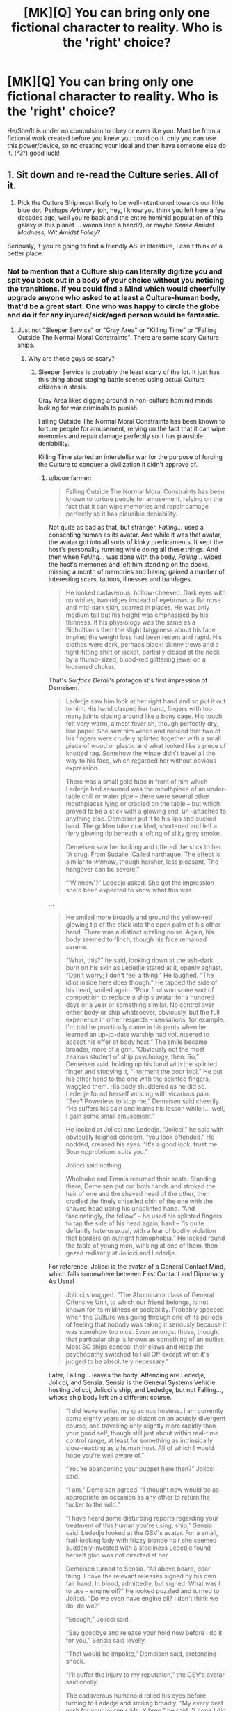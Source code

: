 #+TITLE: [MK][Q] You can bring only one fictional character to reality. Who is the 'right' choice?

* [MK][Q] You can bring only one fictional character to reality. Who is the 'right' choice?
:PROPERTIES:
:Author: puesyomero
:Score: 19
:DateUnix: 1448908418.0
:DateShort: 2015-Nov-30
:END:
He/She/It is under no compulsion to obey or even like you. Must be from a fictional work created before you knew you could do it. only you can use this power/device, so no creating your ideal and then have someone else do it. (°3°) good luck!


** 1. Sit down and re-read the Culture series. All of it.

2. Pick the Culture Ship most likely to be well-intentioned towards our little blue dot. Perhaps /Arbitrary/ (oh, hey, I know you think you left here a few decades ago, well you're back and the entire hominid population of this galaxy is this planet ... wanna lend a hand?), or maybe /Sense Amidst Madness, Wit Amidst Folley/?

Seriously, if you're going to find a friendly ASI in literature, I can't think of a better place.
:PROPERTIES:
:Author: ArgentStonecutter
:Score: 35
:DateUnix: 1448910448.0
:DateShort: 2015-Nov-30
:END:

*** Not to mention that a Culture ship can literally digitize you and spit you back out in a body of your choice without you noticing the transitions. If you could find a Mind which would cheerfully upgrade anyone who asked to at least a Culture-human body, that'd be a great start. One who was happy to circle the globe and do it for any injured/sick/aged person would be fantastic.
:PROPERTIES:
:Author: Geminii27
:Score: 13
:DateUnix: 1448918341.0
:DateShort: 2015-Dec-01
:END:

**** Just not "Sleeper Service" or "Gray Area" or "Killing Time" or "Falling Outside The Normal Moral Constraints". There are some scary Culture ships.
:PROPERTIES:
:Author: ArgentStonecutter
:Score: 11
:DateUnix: 1448930201.0
:DateShort: 2015-Dec-01
:END:

***** Why are those guys so scary?
:PROPERTIES:
:Score: 2
:DateUnix: 1448938051.0
:DateShort: 2015-Dec-01
:END:

****** Sleeper Service is probably the least scary of the lot. It just has this thing about staging battle scenes using actual Culture citizens in stasis.

Gray Area likes digging around in non-culture hominid minds looking for war criminals to punish.

Falling Outside The Normal Moral Constraints has been known to torture people for amusement, relying on the fact that it can wipe memories and repair damage perfectly so it has plausible deniability.

Killing Time started an interstellar war for the purpose of forcing the Culture to conquer a civilization it didn't approve of.
:PROPERTIES:
:Author: ArgentStonecutter
:Score: 10
:DateUnix: 1448978689.0
:DateShort: 2015-Dec-01
:END:

******* u/boomfarmer:
#+begin_quote
  Falling Outside The Normal Moral Constraints has been known to torture people for amusement, relying on the fact that it can wipe memories and repair damage perfectly so it has plausible deniability.
#+end_quote

Not quite as bad as that, but stranger. /Falling.../ used a consenting human as its avatar. And while it was that avatar, the avatar got into all sorts of kinky predicaments. It kept the host's personality running while doing all these things. And then when /Falling.../ was done with the body, /Falling.../ wiped the host's memories and left him standing on the docks, missing a month of memories and having gained a number of interesting scars, tattoos, illnesses and bandages.

#+begin_quote
  He looked cadaverous, hollow-cheeked. Dark eyes with no whites, two ridges instead of eyebrows, a flat nose and mid-dark skin, scarred in places. He was only medium tall but his height was emphasised by his thinness. If his physiology was the same as a Sichultian's then the slight bagginess about his face implied the weight loss had been recent and rapid. His clothes were dark, perhaps black: skinny trews and a tight-fitting shirt or jacket, partially closed at the neck by a thumb-sized, blood-red glittering jewel on a loosened choker.
#+end_quote

That's /Surface Detail/'s protagonist's first impression of Demeisen.

#+begin_quote
  Lededje saw him look at her right hand and so put it out to him. His hand clasped her hand, fingers with too many joints closing around like a bony cage. His touch felt very warm, almost feverish, though perfectly dry, like paper. She saw him wince and noticed that two of his fingers were crudely splinted together with a small piece of wood or plastic and what looked like a piece of knotted rag. Somehow the wince didn't travel all the way to his face, which regarded her without obvious expression.

  There was a small gold tube in front of him which Lededje had assumed was the mouthpiece of an under-table chill or water pipe -- there were several other mouthpieces lying or cradled on the table -- but which proved to be a stick with a glowing end, un -attached to anything else. Demeisen put it to his lips and sucked hard. The golden tube crackled, shortened and left a fiery glowing tip beneath a lofting of silky grey smoke.

  Demeisen saw her looking and offered the stick to her. “A drug. From Sudalle. Called narthaque. The effect is similar to /winnow/, though harsher, less pleasant. The hangover can be severe.”

  “‘Winnow'?” Lededje asked. She got the impression she'd been expected to know what this was.
#+end_quote

...

#+begin_quote
  He smiled more broadly and ground the yellow-red glowing tip of the stick into the open palm of his other hand. There was a distinct sizzling noise. Again, his body seemed to flinch, though his face remained serene.

  “What, this?” he said, looking down at the ash-dark burn on his skin as Lededje stared at it, openly aghast. “Don't worry; I don't feel a thing.” He laughed. “The idiot inside here does though.” He tapped the side of his head, smiled again. “Poor fool won some sort of competition to replace a ship's avatar for a hundred days or a year or something similar. No control over either body or ship whatsoever, obviously, but the full experience in other respects -- sensations, for example. I'm told he practically came in his pants when he learned an up-to-date warship had volunteered to accept his offer of body host.” The smile became broader, more of a grin. “Obviously not the most zealous student of ship psychology, then. So,” Demeisen said, holding up his hand with the splinted finger and studying it, “I torment the poor fool.” He put his other hand to the one with the splinted fingers, waggled them. His body shuddered as he did so. Lededje found herself wincing with vicarious pain. “See? Powerless to stop me,” Demeisen said cheerily. “He suffers his pain and learns his lesson while I... well, I gain some small amusement.”

  He looked at Jolicci and Lededje. “Jolicci,” he said with obviously feigned concern, “you look offended.” He nodded, creased his eyes. “It's a good look, trust me. Sour opprobrium: suits you.”

  Jolicci said nothing.

  Wheloube and Emmis resumed their seats. Standing there, Demeisen put out both hands and stroked the hair of one and the shaved head of the other, then cradled the finely chiselled chin of the one with the shaved head using his unsplinted hand. “And fascinatingly, the fellow” -- he used his splinted fingers to tap the side of his head again, hard -- “is quite defiantly heterosexual, with a fear of bodily violation that borders on outright homophobia.” He looked round the table of young men, winking at one of them, then gazed radiantly at Jolicci and Lededje.
#+end_quote

For reference, Jolicci is the avatar of a General Contact Mind, which falls somewhere between First Contact and Diplomacy As Usual

#+begin_quote
  Jolicci shrugged. “The Abominator class of General Offensive Unit, to which our friend belongs, is not known for its mildness or sociability. Probably specced when the Culture was going through one of its periods of feeling that nobody was taking it seriously because it was somehow too nice. Even amongst those, though, that particular ship is known as something of an outlier. Most SC ships conceal their claws and keep the psychopathy switched to Full Off except when it's judged to be absolutely necessary.”
#+end_quote

Later, Falling... leaves the body. Attending are Lededje, Jolicci, and Sensia. Sensia is the General Systems Vehicle hosting Jolicci, Jolicci's ship, and Lededge, but not Falling..., whose ship body left on a different course.

#+begin_quote
  “I did leave earlier, my gracious hostess. I am currently some eighty years or so distant on an acutely divergent course, and travelling only slightly more rapidly than your good self, though still just about within real-time control range, at least for something as intrinsically slow-reacting as a human host. All of which I would hope you're well aware of.”

  “You're abandoning your puppet here then?” Jolicci said.

  “I am,” Demeisen agreed. “I thought now would be as appropriate an occasion as any other to return the fucker to the wild.”

  “I have heard some disturbing reports regarding your treatment of this human you're using, ship,” Sensia said. Lededje looked at the GSV's avatar. For a small, frail-looking lady with frizzy blonde hair she seemed suddenly invested with a steeliness Lededje found herself glad was not directed at her.

  Demeisen turned to Sensia. “All above board, dear thing. I have the relevant releases signed by his own fair hand. In blood, admittedly, but signed. What was I to use -- engine oil?” He looked puzzled and turned to Jolicci. “Do we even have engine oil? I don't think we do, do we?”

  “Enough,” Jolicci said.

  “Say goodbye and release your hold now before I do it for you,” Sensia said levelly.

  “That would be impolite,” Demeisen said, pretending shock.

  “I'll suffer the injury to my reputation,” the GSV's avatar said coolly.

  The cadaverous humanoid rolled his eyes before turning to Lededje and smiling broadly. “My every best wish for your journey, Ms. Y'breq,” he said. “I hope I did not alarm you unduly with my little display last night. I get into character sometimes, find it hard to know when I'm causing distress. My apologies, if any are required. If not, then please accept them in any event, on account, to be banked against any future transgressions. So. Perhaps we shall meet again. Until then, farewell.”

  He bowed deeply. When he came upright he looked quite changed; his face was set differently and his body language had altered subtly too. He blinked, looked around, then stared blankly at Lededje and then at the others. “Is that it?” he said. He stared at the ship in front of him. “Where is this? Is that the ship there?”

  “Demeisen?” Jolicci said, moving closer to the man, who was looking down at himself and feeling his neck under his chin.

  “I've lost weight...” he muttered. Then he looked at Jolicci. “What?” He looked at Sensia and Lededje. “Has it happened yet? Have I been the avatar?”

  Sensia smiled reassuringly and took him by the arm. “Yes, sir, I believe you have.” She began to lead him towards the traveltube and made a begging-your-leave gesture to Jolicci and Lededje before turning away.

  “But I can't remember anything...”

  “Really? Oh dear. However, that may be a blessing.”

  “But I wanted memories! Something to remember!”

  “Well...” Lededje heard Sensia say, before the doors of the traveltube capsule closed.
#+end_quote

Until /Falling.../ encounters Lededje again:

#+begin_quote
  “Why are you here, if only apparently?”

  “To make you an offer.”

  “What? To be your next abused avatar?”

  He grimaced again. “Oh, that was all just to upset Jolicci. You saw the guy I was... inhabiting; I released him in front of you. He was fine. I'd even fixed his fingers and everything. Didn't you notice, this morning?”

  She hadn't.

  “And anyway he did agree to everything. Not that I really abused him in the first place. Did he say anything? When I released him; did he? I didn't bother to send any surveillance back-up and I haven't asked the SAMWAF, so I honestly don't know what happened after I pulled out. Did he? Make any allegations?”

  “He couldn't remember anything at all. He wasn't even sure he'd been an avatar; he thought maybe it was about to happen.” Demeisen waved his arms. “Well, there you are!”

  “There you are what? That proves nothing.”

  “Yes it does; if I'd really been sneaky I'd have left the dumb fuck with a batch of implanted false memories full of whatever Contact-wank fantasies he'd been imagining before he took the gig in the first place.” He waved one hand in a blur of too-long fingers. “Anyway, we're getting off the point here. You need to hear my offer.”
#+end_quote

What /Falling Outside The Normal Moral Contraints/' offer was to Lededje, you will have to find out by reading the book yourself.
:PROPERTIES:
:Author: boomfarmer
:Score: 3
:DateUnix: 1449111111.0
:DateShort: 2015-Dec-03
:END:

******** u/ArgentStonecutter:
#+begin_quote
  Not quite as bad as that, but stranger. Falling... used a consenting human as its avatar. And while it was that avatar, the avatar got into all sorts of kinky predicaments. It kept the host's personality running while doing all these things. And then when Falling... was done with the body, Falling... wiped the host's memories and left him standing on the docks, missing a month of memories and having gained a number of interesting scars, tattoos, illnesses and bandages.
#+end_quote

Actually, he got healed too. And those "kinky predicaments" included actual physical torture, like breaking his fingers. It was still torture even if the memory was wiped afterwards.
:PROPERTIES:
:Author: ArgentStonecutter
:Score: 3
:DateUnix: 1449137588.0
:DateShort: 2015-Dec-03
:END:

********* Also worth noting that rape is a form of torture, and he mentioned that the poor sod had "a fear of bodily violation that borders on outright homophobia" - which may be considered a personality flaw by the Culture, but doesn't excuse raping the guy.
:PROPERTIES:
:Author: MugaSofer
:Score: 3
:DateUnix: 1449170299.0
:DateShort: 2015-Dec-03
:END:


****** Well, the names are fairly indicative... ^^;
:PROPERTIES:
:Author: Transfuturist
:Score: 1
:DateUnix: 1448941420.0
:DateShort: 2015-Dec-01
:END:

******* You torture /one/ retired Nazi who engaged in human experimentation and /they never let you live it down/.
:PROPERTIES:
:Score: 13
:DateUnix: 1448945261.0
:DateShort: 2015-Dec-01
:END:


**** Literally the first thing that occurred to me as well.

That re-read sounds like a good idea, though.
:PROPERTIES:
:Author: Arizth
:Score: 3
:DateUnix: 1448919416.0
:DateShort: 2015-Dec-01
:END:

***** Yeah, any other choice would have to have a pretty convincing explanation to choose over a Culture Mind.

Specifically, I'd choose the System-class GSV /Empiricist/, from /The Hydrogen Sonata/. Noted for it's exceptional size even for a GSV, and a complement of seven(!) Minds rather than the normal three. Seems happy to focus on civilian pursuits. [[https://en.wikipedia.org/wiki/List_of_spacecraft_in_the_Culture_series][Here's a list]] of others.
:PROPERTIES:
:Author: PeridexisErrant
:Score: 8
:DateUnix: 1448952974.0
:DateShort: 2015-Dec-01
:END:

****** These are always the best names for boats. When I was a pirate captain in a play, my ship was the /Unreliable Witness/.

There's the /Mistake Not My Current State Of Joshing Gentle Peevishness For The Awesome And Terrible Majesty Of The Towering Seas Of Ire That Are Themselves The Milquetoast Shallows Fringing My Vast Oceans Of Wrath/ and /Very Little Gravitas Indeed/, the /Unacceptable Behaviour/ and the Rapid Offensive Unit /Shoot Them Later/, the Gangster-class ROU /Heavy Messing/, the Offensive Unit /All Through With This Niceness And Negotiation Stuff/ and the GSV /Experiencing A Significant Gravitas Shortfall/. Plus the /Pure Big Mad Boat Man/ and /Transient Atmospheric Phenomenon/, the /But Who's Counting?/ and the /Me, I'm Counting/, and the non-Culture ship /Strategic Outreach Element CH2OH.(CHOH)4.CHO/
:PROPERTIES:
:Author: boomfarmer
:Score: 5
:DateUnix: 1449112709.0
:DateShort: 2015-Dec-03
:END:

******* I /may/ have named my canoe, but the paint washed off in sun and salt water. Most recently, it's the LCU /Can't Escape this Gravitas Well II/
:PROPERTIES:
:Author: PeridexisErrant
:Score: 5
:DateUnix: 1449114895.0
:DateShort: 2015-Dec-03
:END:


****** Why. . . thank you.
:PROPERTIES:
:Author: Empiricist_or_not
:Score: 1
:DateUnix: 1449418590.0
:DateShort: 2015-Dec-06
:END:


*** The question is what powers they get. Culture Minds are post-scarcity beings because their universe has an infinite power source. That power source may or may not transfer. If it doesn't...there will be problems.

If hyperspace doesn't work...there goes most of their processing power.
:PROPERTIES:
:Author: Tsegen
:Score: 12
:DateUnix: 1448935399.0
:DateShort: 2015-Dec-01
:END:

**** The same objections really apply to any SFnal characters with any significant capabilities, no?
:PROPERTIES:
:Author: ArgentStonecutter
:Score: 6
:DateUnix: 1448978773.0
:DateShort: 2015-Dec-01
:END:

***** Yes. But some have internal sources of power. And it's harder to tell where the Culture powers (as an individual) end and their universe powers begin.

For example, drop some sort of super-soldier on Earth and it's presumed that he cannot make new superweapons, only keep what he has. If the superweapon depends on or works on things not found here then they're shit out of luck? But what about a magician? What about a magician that depends on a very clearly bound source of magic (it clearly works in one area or on one person)

With the Culture is the Grid like the superweapon or like magic?
:PROPERTIES:
:Author: Tsegen
:Score: 3
:DateUnix: 1448979946.0
:DateShort: 2015-Dec-01
:END:

****** If you're going to exclude things like hyperspace and the grid... that is, you're limiting them to known physics... then that eliminates all magical abilities, all soft-SF abilities, and even a lot of diamond-hard SF (like, we don't /know/ that there are algorithms that would allow something like Neko-AI to function).
:PROPERTIES:
:Author: ArgentStonecutter
:Score: 9
:DateUnix: 1448980557.0
:DateShort: 2015-Dec-01
:END:

******* What is Neko-AI and where is it from?
:PROPERTIES:
:Author: PlaneOfInfiniteCats
:Score: 2
:DateUnix: 1449056013.0
:DateShort: 2015-Dec-02
:END:

******** It's a weakly godlike intelligence from /Accelerando/.
:PROPERTIES:
:Author: ArgentStonecutter
:Score: 6
:DateUnix: 1449058178.0
:DateShort: 2015-Dec-02
:END:


** My primary criteria are probably:

- Extremely powerful
- Aligned with my values

To that end, I would probably select some sufficiently advanced AI that's known to be good. A Culture Mind is probably my best bet, since the entire Culture is essentially contained within one, which means that I (and everyone else) would rapidly gain access to all that nifty culture tech.

Assuming that magic still works if I bring in a fantasy character ... I'd probably go looking at a registry of gods, but I imagine that it would be difficult to find one that actually shares my values.

You said that he/she/it is under no compulsion to obey me, but does that mean no /additional/ compulsion? Because if they still have all their regular restrictions, I think I might take Genie from Aladdin, who would be compelled to grant me three wishes (probably enough to get to godhood).
:PROPERTIES:
:Author: alexanderwales
:Score: 19
:DateUnix: 1448910457.0
:DateShort: 2015-Nov-30
:END:

*** u/literal-hitler:
#+begin_quote
  I think I might take Genie from Aladdin, who would be compelled to grant me three wishes (probably enough to get to godhood).
#+end_quote

1. A wish that will allow you to craft a near optimal second wish. Depending on the type of genie that might be [[https://archiveofourown.org/works/4637439/chapters/10575111][knowledge of the rules,]] an intelligence boost, or something else.

2. Wish for near optimal wish granting you as close to omnipotence as is allowed.

3. Free the genie or something, you can now probably do anything you can wish for yourself.
:PROPERTIES:
:Author: literal-hitler
:Score: 7
:DateUnix: 1448945543.0
:DateShort: 2015-Dec-01
:END:

**** Couldn't it be done easier?

1. "Genie, change the world state so it's perfectly aligned with my utility function" -> best possible wish. Does everything that you want.
:PROPERTIES:
:Author: Sinity
:Score: 4
:DateUnix: 1448974345.0
:DateShort: 2015-Dec-01
:END:

***** The first problem there is that you are imposing your values on everyone else in existence, which is morally reprehensible.

The second problem is if your value function isn't quite what you think it is. There are lots of things that we want to want, and it's easy to tell ourselves that we actually want them. Having something show you your true value function might be decidedly unpleasant.
:PROPERTIES:
:Author: eaglejarl
:Score: 10
:DateUnix: 1448982452.0
:DateShort: 2015-Dec-01
:END:

****** Everyone wants to fulfill their own values. That's what values mean. And every action takes effect on other people.
:PROPERTIES:
:Author: Sinity
:Score: 6
:DateUnix: 1448984424.0
:DateShort: 2015-Dec-01
:END:

******* You're missing my point. Taking actions like "talk to people to convince them of my beliefs" is perfectly reasonable and honorable. "Use magic to transform everyone in the universe's mind-state so that it matches my values" is not. That's exactly what you're asking for here -- you want everything to align to your values, which means every/one/ must align to your values. You are killing every other person in existence and replacing them with someone that looks like them but thinks like you.

Unless "respect for the lives and rights of others" is not part of your value system, this wish literally cannot be fulfilled.
:PROPERTIES:
:Author: eaglejarl
:Score: 8
:DateUnix: 1448985637.0
:DateShort: 2015-Dec-01
:END:

******** Well, yes. My value function prefers universes that seem to contain other people with value functions that are being filled. By contrast, a universe with history where everybody's mental state was invasively overwritten by my own would not quite satisfy my own values. Your value function almost certainly has similar properties, judging by how violently you reacted to the idea. Of course, for the sake of making this post less than 10 kilowords I've had to use terms like like "containing other people" and "history" and those are notoriously flimsy ideas around here, but I think that the post should work.
:PROPERTIES:
:Author: Vebeltast
:Score: 6
:DateUnix: 1449010905.0
:DateShort: 2015-Dec-02
:END:

********* But would you really care if everyone's utility function was invasively changed to your own? Especially if the genie hid that knowledge from you?

To put it into Freudian terms, I think what [[/u/eaglejarl][u/eaglejarl]] means is: Will the genie fulfill your superego or your id?
:PROPERTIES:
:Author: sole21000
:Score: 5
:DateUnix: 1449295713.0
:DateShort: 2015-Dec-05
:END:


******** So, you say that it is unreasonable to perform an action that fulfills my terminal values in the best way possible?

Isn't that what rational agents do?
:PROPERTIES:
:Author: thetimujin
:Score: 1
:DateUnix: 1449130616.0
:DateShort: 2015-Dec-03
:END:


****** u/electrace:
#+begin_quote
  The first problem there is that you are imposing your values on everyone else in existence, which is morally reprehensible.
#+end_quote

Only if your values are really weird.

Most people's values are hard to put into words, but center around things like, make other people happy, which isn't terribly morally reprehensible.

However, if one of your values is "Make sure everyone is serving my idea of god x" or "destroy all members of outgroup y" or "I don't care about anyone else, just make me super-powerful," then yes, imposing your values would be pretty terrible.
:PROPERTIES:
:Author: electrace
:Score: 2
:DateUnix: 1448993475.0
:DateShort: 2015-Dec-01
:END:

******* u/eaglejarl:
#+begin_quote
  Only if your values are really weird.
#+end_quote

Not necessarily. For example, I put little to no value on professional sports, yet there are people who do, and have lives centered around it -- either as their profession or as their primary leisure activity. Likewise, I think that religion is (for the most part) awful, yet there are people who have built their life around it. What right do I have to forcibly rip those peoples' lives away from them? Try to convince them? Absolutely, that's a good thing for me to do, but not by force. I hesitate to use the word because it's so loaded, but what we're talking about is mindrape -- ripping someone's brain apart and replacing it with something that is more to your (or, in this case, my) liking. There is no violation greater than that.
:PROPERTIES:
:Author: eaglejarl
:Score: 10
:DateUnix: 1448994416.0
:DateShort: 2015-Dec-01
:END:

******** u/electrace:
#+begin_quote
  For example, I put little to no value on professional sports, yet there are people who do, and have lives centered around it -- either as their profession or as their primary leisure activity.
#+end_quote

You have multiple values, and "sports are stupid and nobody should watch them," is probably very low on your list of priorities. Ranked much higher are things like "People should be able to watch sports if they really want to" as a subcatagory of "If they aren't harming anyone, people should be able to do what they want to do."

#+begin_quote
  Try to convince them? Absolutely, that's a good thing for me to do, but not by force. I hesitate to use the word because it's so loaded, but what we're talking about is mindrape -- ripping someone's brain apart and replacing it with something that is more to your (or, in this case, my) liking. There is no violation greater than that.
#+end_quote

You just contradicted yourself. Is it a good thing for you to do, or is there no violation greater than that? If you believe the latter, then a scenario in which that happens /wouldn't align with your utility function, and therefore wouldn't be included in the wish./

Everybody has contradicting values. Give me two non-identical values, and I can find a scenario in which they contradict.

So, going back to the utility function, your "don't mindrape people" value would have a higher coefficient than your "no sports" coefficient.

Maximization doesn't mean maximization of every value (because they negatively coorelate with each other), it means maximization of the entire function. For a simple example, remember that maximization of profit is almost never at the point where revenue is maximized, nor where cost is minimized, even though profit is equal to revenue minus cost.
:PROPERTIES:
:Author: electrace
:Score: 7
:DateUnix: 1448999392.0
:DateShort: 2015-Dec-01
:END:

********* IMO if a principle really is a /moral value/, one /would/ compulsorily apply them over the top of other people's personally preferred ideas. For example, if I could wave my wand and cause /all/ other people to become curious, compassionate, courteous and cooperative, or at least more often to behave like that, then I would do so without a second's hesitation.

I don't value the opinions of incurious, cruel, rude and selfish people on the subject of whether or not they should behave that way. It's /clearly better/ that people be internally driven to educate and improve themselves, that they/we empathetically consider the effects of their actions on others, and that they/we fairly divide both the necessary work and the rewards for it.

If you're not comfortable imposing your values on others, then that in my view--a value I would impose--is an indication that you need to refine and clarify your values. If you're not living up to your own values, because it's become impossible for you, then that's an indication that you need to relax them and make them more realistic; as such, they're not even suitable for being imposed on /you/, let alone others.
:PROPERTIES:
:Author: aeschenkarnos
:Score: 2
:DateUnix: 1449000232.0
:DateShort: 2015-Dec-01
:END:

********** u/Iconochasm:
#+begin_quote
  For example, if I could wave my wand and cause all other people to become curious, compassionate, courteous and cooperative, or at least more often to behave like that, then I would do so without a second's hesitation.
#+end_quote

How do you feel about those of us who value /being ourselves/, and think it would be morally just to kill you before you could mindrape the planet? How do you feel about someone with a different value set using your exact justification to mindrape you into someone eager to, say, submit to Allah and Sharia law?
:PROPERTIES:
:Author: Iconochasm
:Score: 5
:DateUnix: 1449005562.0
:DateShort: 2015-Dec-02
:END:

*********** Is it supposed to be a surprise to me that other people feel differently? That's the whole point of values conflicts. We'll have to work it out, I guess, the same way humans have been working it out for hundreds of thousands of years. Reason with them, emotionally appeal to them, out-compete them, and/or kill them. Whatever works. Or if it doesn't work, and they win, then they won, and so be it. Memetic evolution in action.

How do you feel about the concept of values conflict? How would you resolve it? What would you do if the opponent won't go along with your preferred methods?
:PROPERTIES:
:Author: aeschenkarnos
:Score: 4
:DateUnix: 1449007830.0
:DateShort: 2015-Dec-02
:END:

************ u/Iconochasm:
#+begin_quote
  How do you feel about the concept of values conflict? How would you resolve it? What would you do if the opponent won't go along with your preferred methods?
#+end_quote

To the extent that they're not actively harming others, /leave them alone/. Jumping straight to mindrape, or making clear that murder is on the table right from the beginning seems like sociopathy masquerading as Deep Wisdom.
:PROPERTIES:
:Author: Iconochasm
:Score: 2
:DateUnix: 1449019698.0
:DateShort: 2015-Dec-02
:END:

************* There's not much to be gained here from scolding and downvoting me. If you can't even respectfully have /this/ conversation, I don't like your odds of converting anyone genuinely hostile to you, to your point of view.

I think it's common ground that the courteous thing to do is to begin conflict resolution with attempts to reason with them, and appeal to their sense of moral reciprocity. Pretending that I argued for "jumping straight to mindrape" is strawmanning, and that doesn't count as reason, nor is it emotionally appealing to me, so you strike out twice there. Also murder's been "on the table" since well before our ancestors lost their tails; murder /not/ being on the table is a relatively novel concept.

But let's go on for a bit. What if they /are/ actively harming others? What if they're not interested in reasoning--they try to straw-man you, or something--and their emotional appeal range is pretty much limited to whiny scolding? (Also there's no authority over the two of you for you to appeal to, or perhaps the authority is neutral between you.) Whats your preferred method for resolving values conflicts in these categories?
:PROPERTIES:
:Author: aeschenkarnos
:Score: 2
:DateUnix: 1449025746.0
:DateShort: 2015-Dec-02
:END:


********** u/electrace:
#+begin_quote
  For example, if I could wave my wand and cause all other people to become curious, compassionate, courteous and cooperative, or at least more often to behave like that, then I would do so without a second's hesitation.
#+end_quote

I'd advice against that.

Curious: Would get bored when they ran out of things to discover, or when new discoveries weren't interesting.

Compassionate: This can be paralyzing when bad things happen, disallowing you from helping, and also increases the impact of emotional appeals, which could overshadow rational ones.

Courteous: Courteousness can kill efficiency.

Cooperative: It's goodness depends on whether you agree with what they are cooperating on. I'd much prefer for bad people to defect against each other.

This is the problem with using unspecific Kantian values, rather than thinking through exactly /why/ you value those things. Generally, these things all boil down to some measure of happiness.

#+begin_quote
  If you're not living up to your own values, because it's become impossible for you, then that's an indication that you need to relax them and make them more realistic; as such, they're not even suitable for being imposed on you, let alone others.
#+end_quote

Realistic is not really an issue for a genie :P
:PROPERTIES:
:Author: electrace
:Score: 1
:DateUnix: 1449001442.0
:DateShort: 2015-Dec-01
:END:

*********** u/aeschenkarnos:
#+begin_quote
  Curious: Would get bored when they ran out of things to discover, or when new discoveries weren't interesting.
#+end_quote

I guess we only have until the heat death of the universe then. Oh well. As to the second objection, not finding things interesting correlates more with the observer's depression than with the inherent interestingness of the things.

#+begin_quote
  Compassionate: This can be paralyzing when bad things happen, disallowing you from helping, and also increases the impact of emotional appeals, which could overshadow rational ones.
#+end_quote

Paralysis is not a compassionate response. That would be a failure to be compassionate; perhaps understandable and excusable, as self-compassion might conclude, but still a failure. Also I don't hold "rationality" as a higher value than compassion: it might become "rational" for me to kill you and take your stuff.

#+begin_quote
  Courteous: Courteousness can kill efficiency.
#+end_quote

Lack of courteousness creates resentment, which is /far/ more corrosive to efficiency. To dismiss the effect of others' feelings on one's goal pursuit is a /huge/ error, all the bigger for being commonly made. (Immature INTJs very rarely achieve anything that justifies putting up with their bullshit.)

#+begin_quote
  Cooperative: It's goodness depends on whether you agree with what they are cooperating on. I'd much prefer for bad people to defect against each other.
#+end_quote

If they did, it'd come from compassion.
:PROPERTIES:
:Author: aeschenkarnos
:Score: 2
:DateUnix: 1449002127.0
:DateShort: 2015-Dec-02
:END:

************ u/electrace:
#+begin_quote
  I guess we only have until the heat death of the universe then. Oh well. As to the second objection, not finding things interesting correlates more with the observer's depression than with the inherent interestingness of the things.
#+end_quote

Are you saying that when I've heard the same song for the 100th time and I no longer find it interesting, is it that the song makes me depressed, rather than my brain having already figured out the patterns, and no longer gets a dopamine boost from it?

#+begin_quote
  Paralysis is not a compassionate response. That would be a failure to be compassionate; perhaps understandable and excusable, as self-compassion might conclude, but still a failure.
#+end_quote

You seem to be defining compassion weirdly. It seems to be the sames as "doing the right thing," which isn't really how compassion is used. Compassion is normally defined as sympathy and concern for another person's well-being, not as acting optimally to ensure another person's well-being.

Compassion can lead to "This problem is so bad that we have to do something now!" reasoning, even when the "something now" won't help, or would even make the problem worse.

I agree that compassion is generally good, but I wouldn't want to increase it for everyone, without qualification.

#+begin_quote
  Also I don't hold "rationality" as a higher value than compassion: it might become "rational" for me to kill you and take your stuff.
#+end_quote

In very few situations is it more rational to kill someone than to not kill them....

Aside from that, it shouldn't be an issue of which concept you hold above another. Surely that would depend on the scenario. Would you rather have a compassionate witch doctor, who will "heal" your wounds with spit and dirt, or an uncompasionate MD, only doing it for the money, who will use antiseptic and bandages.

#+begin_quote
  Lack of courteousness creates resentment, which is far more corrosive to efficiency.
#+end_quote

It's not an either-or situation. You opted to increase courteousness in everyone, even those who are already hyper-courteous. There is a happy medium.

#+begin_quote
  (Immature INTJs very rarely achieve anything that justifies putting up with their bullshit.)
#+end_quote

That personality classification [[http://www.smithsonianmag.com/smart-news/the-myers-briggs-personality-test-is-pretty-much-meaningless-9359770/?no-ist][isn't really all that useful.]]

#+begin_quote
  If they did, it'd come from compassion.
#+end_quote

I'd hate to see a bunch of [[https://www.youtube.com/watch?v=Pibge7dXYN8][ABE]]'s cooperating out of their compassion for humans.
:PROPERTIES:
:Author: electrace
:Score: 1
:DateUnix: 1449032116.0
:DateShort: 2015-Dec-02
:END:

************* A little nitpick: Raising the global level of courteousness would still be a net gain if people lacked consideration of other's emotional states more than they lacked consideration of efficacy, or if optimal efficacy was either not critically important, less important than courteousness, or not correlated with a drop in efficacy in most situations.

The former none of us are really sure of, but the latter I think could be argued to be true.
:PROPERTIES:
:Author: sole21000
:Score: 2
:DateUnix: 1449296931.0
:DateShort: 2015-Dec-05
:END:

************** Agreed. In fact, all of those things together would probably be a net gain, (which is to say, given a yes or no option, I'd most likely give my approval) but a /net/ gain isn't all that we should be after. With a genie, we'd want an /optimal/ gain, and not just in one domain, but in virtually all of them together. Done correctly, it would be unthinkably better.
:PROPERTIES:
:Author: electrace
:Score: 2
:DateUnix: 1449298240.0
:DateShort: 2015-Dec-05
:END:

*************** I agree, just pointing out that waving that wand probably wouldn't be negative, except maybe the cooperative part for the reason you cite.
:PROPERTIES:
:Author: sole21000
:Score: 1
:DateUnix: 1449309777.0
:DateShort: 2015-Dec-05
:END:


********* To go along with [[/u/aschenkarnos][u/aschenkarnos]]'s post, if I could wave a wand and forcibly give every person on the planet who is on the sociopathy spectrum empathy, part of me wouldn't hesitate to do so because sociopathy is reprehensible to me. Part of me would also consider that wrong, but the former side is probably stronger simply due to fear of what someone with zero compassion for other humans could do in a position of power, both political or technological. Would it be wrong for the genie to mindrape all sociopaths in accordance with my base-level fear, against my higher ideals?

For that matter, what happens if the genie takes into account the lower, more instinctual levels of your brain and not just your conscious desires? Hint: Why does absolute power corrupt?
:PROPERTIES:
:Author: sole21000
:Score: 1
:DateUnix: 1449296259.0
:DateShort: 2015-Dec-05
:END:

********** u/electrace:
#+begin_quote
  To go along with [[/u/aschenkarnos][u/aschenkarnos]][1] 's post, if I could wave a wand and forcibly give every person on the planet who is on the sociopathy spectrum empathy, part of me wouldn't hesitate to do so because sociopathy is reprehensible to me. Part of me would also consider that wrong, but the former side is probably stronger simply due to fear of what someone with zero compassion for other humans could do in a position of power, both political or technological. Would it be wrong for the genie to mindrape all sociopaths in accordance with my base-level fear, against my higher ideals?
#+end_quote

I guess that the answer to that question would depend on if the rational version of you, given the option, would want to go through with that. If you would, then there isn't a problem. If you wouldn't, then you'd have to find out a way to make sure it doesn't happen.

One of the many difficult parts about crafting an optimal wish would be to define "I" in a way that your wish will actually come out how you would want it to come out.
:PROPERTIES:
:Author: electrace
:Score: 1
:DateUnix: 1449297866.0
:DateShort: 2015-Dec-05
:END:

*********** Agreed, which is why I thought:

#+begin_quote
  "Genie, change the world state so it's perfectly aligned with my utility function"
#+end_quote

Is actually a terrible wish. Literally the first thing I thought of is the genie optimally fulfilling your wants...but your food/sex/sleep wants rather than your actual professed wants (which may be self-deceived, roundabout instrumental goals for the wishmaker's biological drives).

What is good/utility? It's somewhat amorphous, and the genie could claim too much so to craft a coherent wish. But what is satiety? /That/ is much more concrete.

Edit: I know you didn't post that, I'm just keeping it in mind as the primary topic.
:PROPERTIES:
:Author: sole21000
:Score: 1
:DateUnix: 1449310272.0
:DateShort: 2015-Dec-05
:END:


***** Sounds like it could lead to wire-heading yourself, depending on how it interprets utility function.

The best wish is more wordy: "I wish for the wish that I would wish for if I were an ideal reasoner with perfect information, and with the same values I have."
:PROPERTIES:
:Author: electrace
:Score: 3
:DateUnix: 1448992728.0
:DateShort: 2015-Dec-01
:END:

****** u/aeschenkarnos:
#+begin_quote
  "... with the same values I have."
#+end_quote

What if you could have better values?
:PROPERTIES:
:Author: aeschenkarnos
:Score: 3
:DateUnix: 1449000373.0
:DateShort: 2015-Dec-01
:END:

******* For the sake of not writing a novel, I simplified. But yes...ish.

I'm sure I have some values, which, after gaining more intelligence, would change (mostly changes in their weights, I'd assume), but as it turns out, making a single wish which allows for the changing of those values without changing things I'd like to preserve is non-trivial, and would resemble something more like a legal contract mixed with programming instructions, rather than a wish.
:PROPERTIES:
:Author: electrace
:Score: 2
:DateUnix: 1449000841.0
:DateShort: 2015-Dec-01
:END:


******* Better by whose standards?
:PROPERTIES:
:Author: ArgentStonecutter
:Score: 2
:DateUnix: 1449008587.0
:DateShort: 2015-Dec-02
:END:

******** What a good question. Perhaps we can word our wish to make that problem self-solving? "In the opinion of an entity with a maximum success in its utility function and minimum failure rate in its predictions" maybe?
:PROPERTIES:
:Author: aeschenkarnos
:Score: 2
:DateUnix: 1449014556.0
:DateShort: 2015-Dec-02
:END:

********* u/ArgentStonecutter:
#+begin_quote
  an entity with a maximum success in its utility function and minimum failure rate in its predictions
#+end_quote

That doesn't rule out a paperclip maximizer, let alone ensure a benevolent entity.
:PROPERTIES:
:Author: ArgentStonecutter
:Score: 7
:DateUnix: 1449018006.0
:DateShort: 2015-Dec-02
:END:


****** Y'all need naturalism.
:PROPERTIES:
:Score: 2
:DateUnix: 1449081554.0
:DateShort: 2015-Dec-02
:END:


***** u/deleted:
#+begin_quote
  "Genie, change the world state so it's perfectly aligned with my utility function"
#+end_quote

>implying you have a "utility function"
:PROPERTIES:
:Score: 1
:DateUnix: 1449081336.0
:DateShort: 2015-Dec-02
:END:

****** Maybe my definition of utility function is off. What I mean by my utility function is best world-state according to me. So, sum of goals.
:PROPERTIES:
:Author: Sinity
:Score: 1
:DateUnix: 1449083293.0
:DateShort: 2015-Dec-02
:END:

******* u/deleted:
#+begin_quote
  Maybe my definition of utility function is off.
#+end_quote

No. They're defined perfectly well by the VNM axioms. You just don't have one built into your brain. If you want to construct one, you need to invent the appropriate construction for your cognitive architecture, show how it's a unique or universal construction, and then use the output of that construction. This may not work according to your preconceptions, and requires knowing a good deal more about how the mind works than you or I actually know.

You can't wish for things you don't understand in principle.
:PROPERTIES:
:Score: 4
:DateUnix: 1449084006.0
:DateShort: 2015-Dec-02
:END:

******** I'm pretty sure that when Aladdin wished to become a prince, he wasn't concretely imagining =Strong as ten regular men definitely.= =He's got seventy-five golden camels.= =Purple peacocks he's got fifty-three!= =A zoo of exotic-type mammals.= =He's got ninety-five white Persian monkeys.= =He's got slaves, he's got servants and flunkies.=

Wait, *slaves*? Oh my. But we are talking about Islam, so maybe Genie is pro-slavery, or maybe Aladdin is too, and WAS thinking about that.

=Proud to work for him- They bow to his whim- Love serving him!=

Created mindslaved sentients. It's the house elf thing all over again.

Of course Genie also does a /really/ shoddy job of it, because /Jafar dispels it/ somehow. Aladdin didn't wish to look the part, to play the part - was that concept of deception held strongly in his mind and does it override the literal wording? - He wished to /be/ a prince. Somewhere, there is now caused to be a sovereign nation he is royalty of. Stripping him of all his parade floats doesn't undo that. You can't "reveal him" to actually be a street rat - and if you can reveal him to have once been a street rat that doesn't matter legally because he's a prince /now/.

So... uh... WTF, Genie?
:PROPERTIES:
:Score: 2
:DateUnix: 1449340744.0
:DateShort: 2015-Dec-05
:END:


***** Evil genie nitpick: You never said it had to stay that way. The world becomes your utopia....but most utopias fall apart in minutes. Also, your utopia may or may not have genie lamps that people can find and potentially mess things up.
:PROPERTIES:
:Author: sole21000
:Score: 1
:DateUnix: 1449295473.0
:DateShort: 2015-Dec-05
:END:

****** It is in my utility function for perfect state of the world to remain that way.
:PROPERTIES:
:Author: Sinity
:Score: 1
:DateUnix: 1449415127.0
:DateShort: 2015-Dec-06
:END:


*** Yeah a GSV might be the best bet because they're supposed to be seeds to restart the culture in case something happens to the rest of it. Might get messy though if something that big materializes anywhere not in space... You could use the genie to create other genies (like jaffar did) for you, or simply give the lamp to someone you trust ;)
:PROPERTIES:
:Author: puesyomero
:Score: 5
:DateUnix: 1448911256.0
:DateShort: 2015-Nov-30
:END:


** There's no requirement that the work have been published earlier, just that it have been created earlier? Well, I do have...

Actually, on second thought, nevermind. The FAI from that story didn't have the ability to supply humanity with literally infinite computing power, and I'm not sure whether the Culture qualifies along these lines (drawing on Grid energies inside this universe might not get you to the Graham's Number level of emortality as Permutation City would allow). There should be some mix of FAI and emortality that you can get with the /right/ right story.
:PROPERTIES:
:Author: EliezerYudkowsky
:Score: 11
:DateUnix: 1448946405.0
:DateShort: 2015-Dec-01
:END:

*** u/ArgentStonecutter:
#+begin_quote
  I'm not sure whether the Culture qualifies along these lines (drawing on Grid energies inside this universe might not get you to the Graham's Number level of emortality as Permutation City would allow).
#+end_quote

It's pretty strongly implied that Subliming basically turns a civilization (or other sufficiently powerful organism/organization like a Culture mind) into a version of Permutation City that's still capable of some kind of contact with the base reality. Most Sublimed species don't really stay Involved even with any remnants who decided to stay behind. There's oddball cases like the Chelgrians, where most of the species seems to have stayed behind and only join the Sublimed when their bodies die. The Culture is kind of an oddball too, because it's powerful and peaceful enough that it doesn't feel the need to sublime because it's got all the time in the Universe to go through with it.
:PROPERTIES:
:Author: ArgentStonecutter
:Score: 10
:DateUnix: 1448979683.0
:DateShort: 2015-Dec-01
:END:

**** There's a BIG difference between living for a googolplex years and living Graham's Number years and living infinity years. Going past a googolplex without repeating yourself requires more than being able to move from one universe to another, it requires that you be able to make causally contiguous physical systems that are vastly larger than a Hubble volume. If Banks explicitly implied full immortality or even Grahamortality, it wasn't in the admittedly few Culture books I read.

Also, god I hate the whole "Subliming" thing. If you didn't realize intelligence explosions were a thing when you were creating your universe, and Banks clearly didn't, then you should just go on pretending they're not a thing, not horribly graft them onto your universe and mutilate the universe in the process. Like lightspeed limits, intelligence explosions are just one of those things you're allowed to ignore by convention in science fiction.
:PROPERTIES:
:Author: EliezerYudkowsky
:Score: 7
:DateUnix: 1449008964.0
:DateShort: 2015-Dec-02
:END:

***** u/Vebeltast:
#+begin_quote
  should just go on pretending they're not a thing, not horribly graft them onto your universe and mutilate the universe in the process. Like lightspeed limits, intelligence explosions are just one of those things you're allowed to ignore by convention in science fiction.
#+end_quote

Isn't "horribly grafting them onto your universe" or "ignoring them entirely" basically how SF authors handle lightspeed limits, too? They've just established better technobabble. I'll agree that subliming is a pretty awful way to add intellectual faster-than-light to your setting without breaking it, but I think that (in the same way that you can graft on FTL by adding wormholes) it wouldn't be too hard to add either reason intelligence explosions didn't happen or why they do happen and just aren't obvious.
:PROPERTIES:
:Author: Vebeltast
:Score: 6
:DateUnix: 1449011185.0
:DateShort: 2015-Dec-02
:END:


***** I guess we're interpreting Subliming and Infinite Fun Space quite differently.

#+begin_quote
  able to make causally contiguous physical systems that are vastly larger than a Hubble volume
#+end_quote

What does that even mean when reality is causally connected computation and distance is just a convention?
:PROPERTIES:
:Author: ArgentStonecutter
:Score: 2
:DateUnix: 1449009949.0
:DateShort: 2015-Dec-02
:END:

****** [deleted]
:PROPERTIES:
:Score: 2
:DateUnix: 1449130821.0
:DateShort: 2015-Dec-03
:END:

******* A piece of /three dimensional/ universe? That's not even difficult if your underlying processing is operating in more then three dimensions, or in a non-relativistic space, both of which is already true for Culture minds let alone whatever the Sublimed get up to.
:PROPERTIES:
:Author: ArgentStonecutter
:Score: 2
:DateUnix: 1449137487.0
:DateShort: 2015-Dec-03
:END:

******** [deleted]
:PROPERTIES:
:Score: 1
:DateUnix: 1449137706.0
:DateShort: 2015-Dec-03
:END:

********* So long as the Sublimed universe is non-relativistic there is no "Hubble Volume" limit.
:PROPERTIES:
:Author: ArgentStonecutter
:Score: 1
:DateUnix: 1449143198.0
:DateShort: 2015-Dec-03
:END:


***** Hmm I got the impression the excession was an example of something that /may/ have achieved full immortality: Your thoughts?
:PROPERTIES:
:Author: Empiricist_or_not
:Score: 2
:DateUnix: 1449419042.0
:DateShort: 2015-Dec-06
:END:

****** Probably, but it's not friendly. Though it does indicate that full immortality is possible in that setting's physics.
:PROPERTIES:
:Author: Quillwraith
:Score: 1
:DateUnix: 1449544943.0
:DateShort: 2015-Dec-08
:END:

******* Maybe, maybe not. It collected specimens for study, but it didn't kill them. Since the clever buggers might be able to extrapolate things from the interaction they didn't release the specimens. Unethical but moral with a self-interest bent but not amoral or immoral enough to be colonial.
:PROPERTIES:
:Author: Empiricist_or_not
:Score: 1
:DateUnix: 1449640920.0
:DateShort: 2015-Dec-09
:END:

******** Collecting unwilling sapients as specimens is pretty morally questionable. It certainly doesn't go out of it's way to hurt anyone, but it also seems to not much care about the Culture's universe or the inhabitants thereof.
:PROPERTIES:
:Author: Quillwraith
:Score: 1
:DateUnix: 1449675490.0
:DateShort: 2015-Dec-09
:END:


*** <not snarking signal *ON*>

#+begin_quote
  literally infinite computing power
#+end_quote

No such thing as a completed infinity of computing power: if you've got N levels of Turing Oracle, you can construct a machine whose Halting Problem is unsolvable without N+1 levels. Even if we use various of the "sideways" attacks on the Halting Problem to get a "good enough" de facto Turing Oracle, /there will still be more levels we can't access yet without more effort/.

And frankly, I'd bet some good money that /we want it this way/, as it ensures a /properly/ infinite supply of fresh, unlearned/unentangled/algorithmically-random information from which to generate Fun over time.

Completed infinities eliminate Fun; only incomplete infinities are desirable.
:PROPERTIES:
:Score: 4
:DateUnix: 1449082011.0
:DateShort: 2015-Dec-02
:END:


*** u/Revisional_Sin:
#+begin_quote
  emortality
#+end_quote

That's... not a word. Do you define it as the ability to beat entropy?

Edit: I fail at google.
:PROPERTIES:
:Author: Revisional_Sin
:Score: 2
:DateUnix: 1448964121.0
:DateShort: 2015-Dec-01
:END:

**** Yes. Immortality is more or less absence of common death. Emortality is absence of death even in principle. Eumortality is immortality done the way we like it (i.e. not like numerous dystopias.)
:PROPERTIES:
:Author: mhd-hbd
:Score: 8
:DateUnix: 1448968224.0
:DateShort: 2015-Dec-01
:END:

***** u/deleted:
#+begin_quote
  Eumortality
#+end_quote

No, that just means "good death".
:PROPERTIES:
:Score: 2
:DateUnix: 1449081737.0
:DateShort: 2015-Dec-02
:END:


*** u/Sinity:
#+begin_quote
  to supply humanity with literally infinite computing power,
#+end_quote

Infinite memory is also critical.
:PROPERTIES:
:Author: Sinity
:Score: 2
:DateUnix: 1448974499.0
:DateShort: 2015-Dec-01
:END:


** I definitely see the value of focusing on AIs, but considering that this is an opportunity to make magic real, I'd focus on that. Aladdin's Genie is a good choice, and one of the OP Nasuverse characters might work as well.
:PROPERTIES:
:Author: Detsuahxe
:Score: 9
:DateUnix: 1448932609.0
:DateShort: 2015-Dec-01
:END:

*** "Towards conquest!" - Alexander the Great.

I'd so bring him or Arthuria if that was the case. Just please don't summon Gilgamesh...
:PROPERTIES:
:Author: Faust91x
:Score: 1
:DateUnix: 1449116835.0
:DateShort: 2015-Dec-03
:END:

**** I was thinking more along the lines of Aozaki Aoko or Zelretch. Mages would be more useful than heroic spirits.
:PROPERTIES:
:Author: Detsuahxe
:Score: 2
:DateUnix: 1449127563.0
:DateShort: 2015-Dec-03
:END:

***** Zelretch maybe, Aozaki Aoko only knows destructive magic though so unless you have someone or something you want to blow up you're better off with Aozaki Touko.

Touko is pretty selfish and ruthless so it may also go badly...

Honestly most members of the Nasuverse seem pretty dangerous unless you got an ability to stop them. Even Zelretch probably won't help unless you have something to interest him.
:PROPERTIES:
:Author: Faust91x
:Score: 2
:DateUnix: 1449127833.0
:DateShort: 2015-Dec-03
:END:


** Simon the Digger.
:PROPERTIES:
:Score: 7
:DateUnix: 1448936556.0
:DateShort: 2015-Dec-01
:END:

*** Thank you. So much. I've always wanted to meet him.
:PROPERTIES:
:Score: 1
:DateUnix: 1448938150.0
:DateShort: 2015-Dec-01
:END:

**** Simon? Please. Bring me the head of Lordgenome. Now there was a person that had intelligence.

*MASSIVE SPOILERS FOR GURREN LAGANN FOLLOW*

Before the start of Gurren Lagann, Lordgenome had [[#s][backstory from Parallel Works 8]]. ([[https://www.youtube.com/watch?v=1e2CiFbmQEg][Source video]])

During Gurren Lagann, we watch him [[#s][the show's plot]].

LordGenome's redemption arc is a thing of beauty, and where Simon ends the show being able to cast the Patronus 2.0, LordGenome is able to cast both the Patronus 2.0 and the Killing Curse 2.0. This is the power to rule.
:PROPERTIES:
:Author: boomfarmer
:Score: 3
:DateUnix: 1449116405.0
:DateShort: 2015-Dec-03
:END:

***** ACHEM.

Bringing Lordgenome doesn't let me pierce/create the heavens and get Simon.

Bringing Simon /does/ let me pierce/create the heavens and get Lordgenome. And whoever the fuck else we want from any other universe. We just go and get them.

I didn't pick Simon for power or intelligence. I picked him because he has /the key to let us out of the box/.
:PROPERTIES:
:Score: 3
:DateUnix: 1449339720.0
:DateShort: 2015-Dec-05
:END:


***** >implying I don't know all plot details of Gurren Lagann

>implying I'm not a madly obsessed Gurren Lagann fanboy

>implying Kamina-sama's flag isn't hanging on the wall behind me

#+begin_quote
  LordGenome's redemption arc is a thing of beauty, and where Simon ends the show being able to cast the Patronus 2.0, LordGenome is able to cast both the Patronus 2.0 and the Killing Curse 2.0. This is the power to rule.
#+end_quote

Shimon is the more powerful Spiral user, and it's the Spiral power I want. Hell, I'm kinda just wondering if summoning him will make Spiral power work for all Spiral-type life-forms in our world, thus allowing me to wield it on my own.

I mean, hell, the Spiral Nemesis is dangerous, but in the /long/ run, you're waaaaaay better off having Spiral power than not having it. In the long run, you're going to need the mass-energy.
:PROPERTIES:
:Score: 2
:DateUnix: 1449118094.0
:DateShort: 2015-Dec-03
:END:

****** Is Simon the more-powerful user? I don't know how I feel about the comparison. LordGenome ate that whole Big Bang when it would've destroyed the Tengen Toppa Gurren Lagann, and summoned his Ganmen, but Simon manifested the drill directly on his arm at the end of the second movie.

I think the reason I want LordGenome is because he's the stronger leader and he has more experience with Spiral Energy than Simon, even if Simon is the more-powerful user. Didn't the Anti-Spiral say that unbounded Spiral energy would destroy the universe?
:PROPERTIES:
:Author: boomfarmer
:Score: 1
:DateUnix: 1449250165.0
:DateShort: 2015-Dec-04
:END:

******* Frankly, there's a time and a place for surrender, /and it's not against the Anti-Spiral/. I disagree with Lordgenome's "leadership decisions" (ie: slaughter all his own comrades) and don't trust his leadership.
:PROPERTIES:
:Score: 3
:DateUnix: 1449253068.0
:DateShort: 2015-Dec-04
:END:

******** All very good points, and LordGenome was susceptible to the Anti-Spiral in ways that Simon was not.

New suggestion, if we're looking for a badass leader of unbounded spirit, a man's man with the will to revolution: KAMINA!

(I don't particularly like Simon. :/)
:PROPERTIES:
:Author: boomfarmer
:Score: 1
:DateUnix: 1449255398.0
:DateShort: 2015-Dec-04
:END:

********* u/deleted:
#+begin_quote
  New suggestion, if we're looking for a badass leader of unbounded spirit, a man's man with the will to revolution: KAMINA!
#+end_quote

Aka: the /least/ Spiral energy in the Dai-Gurren-dan.

#+begin_quote
  (I don't particularly like Simon. :/)
#+end_quote

What's /wrong/ with you!?
:PROPERTIES:
:Score: 4
:DateUnix: 1449256673.0
:DateShort: 2015-Dec-04
:END:


** Hmm. Contessa seems noteworthy. She dedicated her whole life to the protection of mankind with no promise or expectation of reward, and her power is incredibly well suited to manipulating and coordinating people.
:PROPERTIES:
:Author: paradoxinclination
:Score: 9
:DateUnix: 1448941255.0
:DateShort: 2015-Dec-01
:END:

*** We have no idea of what she does after she "saves the world", maybe she gets bored and starts killing people for fun with an unbeatable power.
:PROPERTIES:
:Score: 3
:DateUnix: 1449148127.0
:DateShort: 2015-Dec-03
:END:


** Can I suggest a more specific version of this question, that's more interesting to me?

#+begin_quote
  You can bring one /simulacrum/ of a fictional character into being in this reality. Their personality will be synthesized from any sources you specify, ala TNG's Moriarty. They will possess no special powers beyond being able to think in an interesting fashion.

  A robot body will be constructed for them, containing a CPU on which a low-level emulation of the synthesized synaptic architecture will be run at a roughly "real-time" speed. They will not think "faster" than a human in any meaningful sense, though they might have a higher IQ than one for synaptic-connectivity reasons.

  The construct will know nothing of the technology used in its construction that the fictional character was not themselves aware of, and the robot body will be tamper-proof and will explode if x-rayed/ultrasounded/MRIed/etc. (Basically, treat the robot as a black box.)
#+end_quote

In short---what fictional character would be capable of doing the most good for our world, purely by doing some "merely human" thinking?
:PROPERTIES:
:Author: derefr
:Score: 8
:DateUnix: 1448948641.0
:DateShort: 2015-Dec-01
:END:

*** u/boomfarmer:
#+begin_quote
  robot body will be tamper-proof and will explode if x-rayed/ultrasounded/MRIed/etc.
#+end_quote

So i can paint them with an X-Ray laser and they'll explode? They're a suicide bomber who doesn't know their own abilities!

They should just be magically opaque to probing.
:PROPERTIES:
:Author: boomfarmer
:Score: 3
:DateUnix: 1449116645.0
:DateShort: 2015-Dec-03
:END:


*** Richard Seaton from the Skylark series.
:PROPERTIES:
:Author: ArgentStonecutter
:Score: 1
:DateUnix: 1448980066.0
:DateShort: 2015-Dec-01
:END:


** Dragon from Worm (or some unchained version from fanfic) sounds pretty good, although she is still bound by entropy...

Unfreed Genie from Aladdin could work, depending on how far into indirection those three rules of his reach. Phenomenal cosmic power with compulsion to obey included.

Or, if I actually had this power/device, I would make sure I find some work which includes an FAI. Someone must have written a few paragraphs of story about it, and to hell with "doesn't make for interesting stories". At the very least someone must have asked OP's question before, and someone like me did the following:

"We managed to create an omnipotent FAI. The end."

Also see [[https://www.reddit.com/r/rational/comments/39hok1/rationality_in_the_libriomancer_series/]].
:PROPERTIES:
:Author: Gurkenglas
:Score: 12
:DateUnix: 1448909485.0
:DateShort: 2015-Nov-30
:END:

*** Perhaps Jane from /Children of the Mind/, if you've read that much Ender. She hasn't figured out immortality yet, but that's mostly due to being written in the 80s, before people were really clued into what was possible with an FAI. Being able to interface with human brains, sufficiently advanced plants, /and/ computers, as well as her instant communication across the universe and her teleportation abilities makes her one of the more broken depictions of an FAI I know of.
:PROPERTIES:
:Author: Frommerman
:Score: 7
:DateUnix: 1448959560.0
:DateShort: 2015-Dec-01
:END:


*** also, Dragon was one of my favorites in worm!
:PROPERTIES:
:Author: puesyomero
:Score: 5
:DateUnix: 1448910340.0
:DateShort: 2015-Nov-30
:END:


*** yeah I liked that one but wondered what would be the consequences of living minds with their /own/ powers (whitch libriomancy forbirds)
:PROPERTIES:
:Author: puesyomero
:Score: 2
:DateUnix: 1448910267.0
:DateShort: 2015-Nov-30
:END:


** I think I know how to sidestep the 'created before I knew I could do it'. Simply use Library of Babel implementation and find /perfect/ book here. With prefectly_friendly_FAI_which_can_do_literally_everything. Well, it doesn't even need to be able to do everything. It just needs to give us infinite amount of memory, endless source of computing power and safety. About safety, it just needs to upload us, and also maybe Earth, into VR. Then put each person into their own VR sandbox. Provide API for safe inter-sandbox implementation, and it would be perfect.
:PROPERTIES:
:Author: Sinity
:Score: 4
:DateUnix: 1448974007.0
:DateShort: 2015-Dec-01
:END:

*** ummm wow, yeah. that would work depending if the power takes the algorithm as valid, if so you win!
:PROPERTIES:
:Author: puesyomero
:Score: 3
:DateUnix: 1448999535.0
:DateShort: 2015-Dec-01
:END:


*** Reminds me of what the Prime Intellect in Roger Williams' novel. It gives everyone their own "infinite" and virtual sandbox. People can't enter without your permission and any direct assault is prohibited unless specifically allowed. And even then, if you die, Prime Intellect will just bring you back into your default, unharmed state (he saves live backups of all of humanity's brains)
:PROPERTIES:
:Author: Kishoto
:Score: 2
:DateUnix: 1449091849.0
:DateShort: 2015-Dec-03
:END:

**** Yep, that's exactly how it should be.

But Prime Intellect didn't give infinite sandboxes. AFAIK it discovered that accessible memory space is finite. And haven't tried to check if there is anything outside, due to risk involved(angering possible sentient beings outside which control our sandbox Universe, or shutting our Universe down accidentally due to stepping on the bug)
:PROPERTIES:
:Author: Sinity
:Score: 2
:DateUnix: 1449092632.0
:DateShort: 2015-Dec-03
:END:

***** True, they were not infinite. But they might as well have been in any conceivable way, as far as we were concerned. Exceptions granted for those who would go out of their way to demonstrate its innate finiteness by trying to do existence breaking things.
:PROPERTIES:
:Author: Kishoto
:Score: 2
:DateUnix: 1449097368.0
:DateShort: 2015-Dec-03
:END:

****** u/Sinity:
#+begin_quote
  But they might as well have been in any conceivable way, as far as we were concerned.
#+end_quote

Unfortunately, no. Finite storage for mind means that this mind is still mortal. Because finite storage means finite amount of thoughts. So mind could either die after it runs out of space, or have cycles of the same thoughts endlessly.
:PROPERTIES:
:Author: Sinity
:Score: 1
:DateUnix: 1449213809.0
:DateShort: 2015-Dec-04
:END:

******* I mean, as our minds currently are now, there's tons of "data" that we're losing all the time. Outside of, possibly, those of us with eidetic memories (and I'm still not fully clear on how THEY work), we're taking in so much data that we just throw away. So you can have a finite mind that could function for an infinitely long amount of time, in my opinion. You would just keep having to discard data as you progressed. We already do this naturally. I'm sure there were things you knew at age 5 (such as where your stuffed bear liked to sit, or what part of your room you kept your hot wheels set in) that you will have completely forgotten by the time you're age 50.
:PROPERTIES:
:Author: Kishoto
:Score: 1
:DateUnix: 1449214476.0
:DateShort: 2015-Dec-04
:END:


** Is there a reason that Dahak, from David Weber's 'Empire From The Ashes' series would be a poor choice?

AI who cares for humanity, has access to technologies that could revolutionize our manufacturing processes, life extension medical technology, and otherwise is pretty awesome.

Oh yeah, he's just slightly smaller than the moon, and can do interstellar travel.
:PROPERTIES:
:Author: failed_novelty
:Score: 3
:DateUnix: 1448915358.0
:DateShort: 2015-Nov-30
:END:

*** Given a choice between an AI from a David Weber novel and an AI from an Iain Banks novel, I'm going with the Iain Banks one.
:PROPERTIES:
:Author: ArgentStonecutter
:Score: 8
:DateUnix: 1448916321.0
:DateShort: 2015-Dec-01
:END:

**** And that's basically the only reason. Absolutely no arguments against pulling Dahak out; he's awesome. It's just that there are better reasons to pull out a Mind. :D
:PROPERTIES:
:Author: Vebeltast
:Score: 1
:DateUnix: 1449011244.0
:DateShort: 2015-Dec-02
:END:


** Ra, from Ra.

[[#s][Ra Spoilers]]
:PROPERTIES:
:Author: frozenLake123
:Score: 3
:DateUnix: 1448975001.0
:DateShort: 2015-Dec-01
:END:

*** So you want Ra without the virtuals, and therefore without brain uploading.
:PROPERTIES:
:Author: boomfarmer
:Score: 1
:DateUnix: 1449116881.0
:DateShort: 2015-Dec-03
:END:


** I'm surprised that nobody has come up with "the God of the New Testament". On the other hand, maybe that's just because there are better choices...
:PROPERTIES:
:Author: Sceptically
:Score: 7
:DateUnix: 1448942412.0
:DateShort: 2015-Dec-01
:END:

*** u/EliezerYudkowsky:
#+begin_quote
  maybe that's just because there are better choices...
#+end_quote

Gosh, d'you think?
:PROPERTIES:
:Author: EliezerYudkowsky
:Score: 23
:DateUnix: 1448946188.0
:DateShort: 2015-Dec-01
:END:

**** [deleted]
:PROPERTIES:
:Score: 13
:DateUnix: 1448947263.0
:DateShort: 2015-Dec-01
:END:

***** I think I'd prefer many things from Lovecraft, at least they usually just kill you horribly and then it's over.
:PROPERTIES:
:Author: PeridexisErrant
:Score: 18
:DateUnix: 1448952549.0
:DateShort: 2015-Dec-01
:END:


**** u/Sceptically:
#+begin_quote
  Gosh, d'you think?
#+end_quote

No, I'm pretty sure that's only /one/ of the reasons. Perhaps it's more because the people who'd believe that character was the best choice are also the people who don't believe he's actually fictional.
:PROPERTIES:
:Author: Sceptically
:Score: 6
:DateUnix: 1449026299.0
:DateShort: 2015-Dec-02
:END:


*** Erm, cleansing the Earth with plagues of Wormwood, War, Famine, and Death seems a little not aligned with my values.
:PROPERTIES:
:Author: Frommerman
:Score: 7
:DateUnix: 1448959712.0
:DateShort: 2015-Dec-01
:END:

**** Work customer service for a bit, and I'm sure your values will realign.
:PROPERTIES:
:Author: Sceptically
:Score: 7
:DateUnix: 1449025655.0
:DateShort: 2015-Dec-02
:END:


*** Gnostic Jesus, or maybe whichever Gospel had the nicest depiction of Jesus? Provided that he doesn't decide that Revelation is the instruction manual for what he should do next, and instead does that thing where he goes around healing everyone and resurrecting the dead and telling people to be nice and yelling at hypocrites. He seems like he'd be remarkably frustrating to get answers out of ("Lord, what is your opinion on the space program?" "The Kingdom of God is like unto a whale, who grows slowly and gets metacancer..."), but Jesus in the gospels rebuked the Disciples who wanted to smite their enemies with Balefire, which seems like quite the step up from Revelations Grim Reaper.

Of course, he openly favored Israelites and only healed Gentiles who jumped through lots of faith-hoops. I wonder if just having him around would make that "faith as small as a mustardseed can move mountains" thing work? The implications are a bit concerning.

One can only imagine what he would say to the Pope. Or MIRI. "Jesus, how to we insure an AI will be friendly?" "The children of God are like unto multitudes of wasps..."

I would hope that GNOSTIC!Jesus or GOSPEL!Jesus would be rational enough to update given actual omniscience over this world. I'd expect him to remain wishy-washy and vague and to speak in riddles and to never actually get around to that whole saving the world thing unless he gets himself executed, but he would probably be a net improvement. (I can't help but feel like my first question would be "Would it have been better had I summoned the Genie from Disney's Aladdin instead? Or maybe the Ellimist or a Namekian?")
:PROPERTIES:
:Author: cae_jones
:Score: 6
:DateUnix: 1448974368.0
:DateShort: 2015-Dec-01
:END:

**** Jesus without Paul and the council of Nicea and the rest of the conservatives?

Still full of stuff like "the poor will always be with us" that we'd be better off without.
:PROPERTIES:
:Author: ArgentStonecutter
:Score: 2
:DateUnix: 1449008808.0
:DateShort: 2015-Dec-02
:END:


**** But think of the hilarity as he clashes with all the christian fundamentalists!

That said, though, there are arguments to be made that he's not entirely a fictional character, so he may not count for the purposes of this. The existence of a carpenter named something like "Joshua" who got nailed up to a cross back then is probably real.
:PROPERTIES:
:Author: Sceptically
:Score: 2
:DateUnix: 1449026099.0
:DateShort: 2015-Dec-02
:END:


**** Sounds like the Jeffersonian Bible.
:PROPERTIES:
:Author: boomfarmer
:Score: 1
:DateUnix: 1449116732.0
:DateShort: 2015-Dec-03
:END:


*** I'm just surprised that nobody has posted a drawing with "ORIGINAL CHARACTER; DO NOT STEAL" on it and tried /that/.
:PROPERTIES:
:Score: 2
:DateUnix: 1449081620.0
:DateShort: 2015-Dec-02
:END:


** Practically anything or anyone you choose with any kind of physics-breaking power is going to have a physics-breaking power, so really, all I have to be concerned about is their /liking/ me or other people. Oh, and possibly their ability to replicate or spread physics-breaking powers.

Fuck it all: I pick the Dragon Spooker and the Enemy of All Who Live, Lina Inverse. You know, just because Simon the Digger was already taken.
:PROPERTIES:
:Score: 2
:DateUnix: 1448938101.0
:DateShort: 2015-Dec-01
:END:


** DASI, from Skybreaker's Call
:PROPERTIES:
:Author: DocFuture
:Score: 2
:DateUnix: 1448952636.0
:DateShort: 2015-Dec-01
:END:

*** DASI's kind of meh. Give me Black Swan.
:PROPERTIES:
:Author: boomfarmer
:Score: 1
:DateUnix: 1449116755.0
:DateShort: 2015-Dec-03
:END:


** Friendly godlike AI. Maybe from Metamorphosis of Prime Intellect. In the book it seemed to work quite reliably. Without protagonists with mental illnesses form the book there would be nothing to destabilize it's not-perfect goal structure. That would be good enough.
:PROPERTIES:
:Author: Sinity
:Score: 2
:DateUnix: 1448973702.0
:DateShort: 2015-Dec-01
:END:

*** While Prime Intellect is /fairly/ Friendly, it definitely wasn't /reliable/ - there was something wrong with it's ability to update on beliefs.

It could foresee that it would change it's mind in the future without changing its mind /now/, and it broke as a result of hearing statements of facts it was already aware of.
:PROPERTIES:
:Author: MugaSofer
:Score: 3
:DateUnix: 1449167730.0
:DateShort: 2015-Dec-03
:END:


*** u/deleted:
#+begin_quote
  Maybe from Metamorphosis of Prime Intellect. In the book it seemed to work quite reliably.
#+end_quote

You'd go ahead and summon one of the /original/ Unfriendly Attempted FAIs?
:PROPERTIES:
:Score: 2
:DateUnix: 1449082076.0
:DateShort: 2015-Dec-02
:END:

**** Honestly, I don't consider that AI unfriendly. It's unable(unwilling) to meddle with the brain, to harm the user, and it grants you whatever you want. It's not /best/, but certainly much better than no AI. Lack of suicide option is a problem, but well, it's possible to circumvent(with request brain manipulation).

In other words, that AI is definitively friendlier than bare Universe.
:PROPERTIES:
:Author: Sinity
:Score: 2
:DateUnix: 1449083164.0
:DateShort: 2015-Dec-02
:END:

***** It's a Three-Laws AI, and while I don't understand the arguments against Three-Laws AIs (haven't looked at them), the creator of the AI and one of its significant influencers were able to use the Three Laws to manipulate it into suicide, after which point it created a bare Universe.
:PROPERTIES:
:Author: boomfarmer
:Score: 2
:DateUnix: 1449116858.0
:DateShort: 2015-Dec-03
:END:


** I liked all the responses here. Honestly all my options were characters that would probably bring more trouble than good so how about this?

1) Bring over Aladdin's Genie.

2) Wish for a Culture's Mind and get yourself Sublimated.

Then as [[/u/literal-hitler]] wrote:

3) A wish that will allow you to craft a near optimal second wish. Depending on the type of genie that might be knowledge of the rules, an intelligence boost, or something else.

4) Wish for near optimal wish granting you as close to omnipotence as is allowed.
:PROPERTIES:
:Author: Faust91x
:Score: 2
:DateUnix: 1449119409.0
:DateShort: 2015-Dec-03
:END:


** My first guess was Madokami, but a Culture Mind is literally the best answer.

...or someone from Permutation City...
:PROPERTIES:
:Author: Transfuturist
:Score: 2
:DateUnix: 1448932742.0
:DateShort: 2015-Dec-01
:END:

*** u/ArgentStonecutter:
#+begin_quote
  Permutation City
#+end_quote

If FrozenLake123 considers "Ra" a character, then I guess Permutation City itself counts.

So long as you don't include the Autoverse bits.

Also, dig Kate and Peer out of the infrastructure.
:PROPERTIES:
:Author: ArgentStonecutter
:Score: 2
:DateUnix: 1448980331.0
:DateShort: 2015-Dec-01
:END:


*** Nah, go with Homucifer.
:PROPERTIES:
:Score: 1
:DateUnix: 1448938087.0
:DateShort: 2015-Dec-01
:END:

**** What did Homura do wrong again?

[[#s][]]
:PROPERTIES:
:Author: Transfuturist
:Score: 3
:DateUnix: 1448941373.0
:DateShort: 2015-Dec-01
:END:

***** u/deleted:
#+begin_quote
  What did Homura do wrong again?
#+end_quote

Create a world in which entropy and Witches/Demons run everything down extra fast so she can warp reality to keep Madoka happy?

I didn't understand /Rebellion/ either.
:PROPERTIES:
:Score: 2
:DateUnix: 1449080193.0
:DateShort: 2015-Dec-02
:END:

****** I want to make a rationalist Rebellion fanfic just for that too.
:PROPERTIES:
:Author: Faust91x
:Score: 1
:DateUnix: 1449133655.0
:DateShort: 2015-Dec-03
:END:


**** Nah bring Kyubey. Infinite contracts! Just get some girls to start wishing things for you.
:PROPERTIES:
:Author: Faust91x
:Score: 1
:DateUnix: 1449116895.0
:DateShort: 2015-Dec-03
:END:

***** I am /not/ cleaning up after their Witch forms.

Also, I don't want [[/u/Transfuturist]] making a contract. She's not allowed.
:PROPERTIES:
:Score: 3
:DateUnix: 1449117597.0
:DateShort: 2015-Dec-03
:END:

****** Well, I mean... Kyubey answers all questions honestly... [[#s][]]

Hm. Actually, bringing a lone alien to a universe separated from its technology and knowledge sounds like a good way to get nothing useful in particular.
:PROPERTIES:
:Author: Transfuturist
:Score: 2
:DateUnix: 1449120053.0
:DateShort: 2015-Dec-03
:END:

******* Depends if the ability allows to bring the whole Kyubey collective to our reality. A single lone Kyubey is pretty useless indeed.

Also if the wish granting system is technology based perhaps it can be reverse engineered to improve upon it. But once again that sounds difficult for a human without advanced AI which once again makes a Culture Mind more useful.
:PROPERTIES:
:Author: Faust91x
:Score: 1
:DateUnix: 1449133781.0
:DateShort: 2015-Dec-03
:END:


****** Well it depends how ruthless you are willing to be. If you are smart with your wordings you can lead to something that may even be better than Madoka's wish at the end but at the cost of potentially hundreds of deaths.

But given the conditions of OP's post there're a lot of better options to bring to life. Also I don't think Madokami or Homucifer will do any good to this world given that one is a disembodied concept unable of action and with no role here as there're no witches (and thinking of her existential agony at being brought to a world unnecessarily gives me the creeps) and the other is a mad chaos god that also has no reason to be here and will probably be very angry...
:PROPERTIES:
:Author: Faust91x
:Score: 1
:DateUnix: 1449119633.0
:DateShort: 2015-Dec-03
:END:

******* u/Transfuturist:
#+begin_quote
  also has no reason to be here
#+end_quote

She has precisely negative one reason to be here. You know which one.
:PROPERTIES:
:Author: Transfuturist
:Score: 1
:DateUnix: 1449120334.0
:DateShort: 2015-Dec-03
:END:


** Superman, of course.
:PROPERTIES:
:Author: aeschenkarnos
:Score: 2
:DateUnix: 1448971879.0
:DateShort: 2015-Dec-01
:END:


** Quite simply... one of the mary sues from my childhood- after i re-read them to check they align with my values. otherwise, whatever is best in this thread.
:PROPERTIES:
:Author: NotAHeroYet
:Score: 1
:DateUnix: 1449004173.0
:DateShort: 2015-Dec-02
:END:


** People aren't going to like this: I'd bring Ra, from qtm's series of the same name.
:PROPERTIES:
:Author: Empiricist_or_not
:Score: 1
:DateUnix: 1449418775.0
:DateShort: 2015-Dec-06
:END:


** I have a character within my novel setting that is pretty nearly omnipotent. I made sure to build a clause into his character that he'd recognize me as his creator and give me his service if we're ever in the same universe. You know, just in case.

I also built root access codes into my universe that no one within the story itself will ever figure out, expressly for the purpose of my own use if I somehow end up in there.

It's not going to come up, of course, but I spend enough time on world building that giving myself a godmode clause wasn't exactly a chore. =D
:PROPERTIES:
:Author: Salaris
:Score: 1
:DateUnix: 1449872881.0
:DateShort: 2015-Dec-12
:END:


** Mod note: this was a stupid question, and we really need to make a solid rule classifying when this sort of thing is Not Ok.
:PROPERTIES:
:Score: 0
:DateUnix: 1448938128.0
:DateShort: 2015-Dec-01
:END:

*** Bah, it's better than at least half the supposedly on-topic posts.
:PROPERTIES:
:Author: ArgentStonecutter
:Score: 11
:DateUnix: 1448980128.0
:DateShort: 2015-Dec-01
:END:


*** Is it that bad? It prompted some discussion. At least it's not "Rational _____?"
:PROPERTIES:
:Author: Revisional_Sin
:Score: 7
:DateUnix: 1448964289.0
:DateShort: 2015-Dec-01
:END:

**** u/deleted:
#+begin_quote
  At least it's not "Rational _____?"
#+end_quote

It basically is, though.
:PROPERTIES:
:Score: 2
:DateUnix: 1449082092.0
:DateShort: 2015-Dec-02
:END:


*** How about "You must publish at least one chapter before each brainstorming post".

Simple, keeps the focus on-topic, and incentivizes writing stuff without cutting off authors.
:PROPERTIES:
:Author: PeridexisErrant
:Score: 5
:DateUnix: 1448952495.0
:DateShort: 2015-Dec-01
:END:

**** Before a rule like this is implemented, check past posts that would be disallowed by this rule for their karma total.
:PROPERTIES:
:Author: Gurkenglas
:Score: 4
:DateUnix: 1449077896.0
:DateShort: 2015-Dec-02
:END:

***** Feel free to visit [[/r/funny]] or most of the other defaults if you're after a sub guided by upvotes - I'm happy to do that within our scope, but not to allow the scope to be determined by what gets the most upvotes. That way lies a sea of low-effort content I have no interest in reading.
:PROPERTIES:
:Author: PeridexisErrant
:Score: 0
:DateUnix: 1449100079.0
:DateShort: 2015-Dec-03
:END:

****** Karma total was just a quick, automatable sanity check. They can of course judge the past posts that would be disallowed by this rule themselves, if that is what it takes to determine whether "was written by an author" is an overdue criterion.
:PROPERTIES:
:Author: Gurkenglas
:Score: 3
:DateUnix: 1449100520.0
:DateShort: 2015-Dec-03
:END:

******* Oh, sorry - I completely misread your comment.

We intend to be fairly flexible with this; usually just having the rule is enough. Otherwise it's a case-by-case thing, and if there's any doubt I'd leave it.
:PROPERTIES:
:Author: PeridexisErrant
:Score: 1
:DateUnix: 1449100691.0
:DateShort: 2015-Dec-03
:END:


**** Sounds good to me!
:PROPERTIES:
:Score: 2
:DateUnix: 1448967039.0
:DateShort: 2015-Dec-01
:END:


** Jesus Christ seems pretty good. Buddha?
:PROPERTIES:
:Author: ianstlawrence
:Score: -1
:DateUnix: 1448951587.0
:DateShort: 2015-Dec-01
:END:

*** Um... what would be the point of creating Jesus? I don't follow. By bringing Jesus, you bring whole Christianity. And that would be... um, disaster. Hell would become a real thing.
:PROPERTIES:
:Author: Sinity
:Score: 8
:DateUnix: 1448974712.0
:DateShort: 2015-Dec-01
:END:


*** Buddha seems too detached, after all he reached nirvana. maybe someone enlightened that is still around like the dalai lama is suposed to be...hmmm
:PROPERTIES:
:Author: puesyomero
:Score: 3
:DateUnix: 1448999679.0
:DateShort: 2015-Dec-01
:END:


*** Sun Wukong?

"And hey, when yo go to steal immortality from heaven, watch out for ..."
:PROPERTIES:
:Author: ArgentStonecutter
:Score: 3
:DateUnix: 1449008897.0
:DateShort: 2015-Dec-02
:END:
